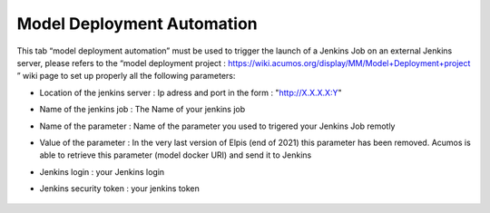 ﻿.. ===============LICENSE_START=======================================================
.. Acumos CC-BY-4.0
.. ===================================================================================
.. Copyright (C) 2017-2018 AT&T Intellectual Property & Tech Mahindra. All rights reserved.
.. ===================================================================================
.. This Acumos documentation file is distributed by AT&T and Tech Mahindra
.. under the Creative Commons Attribution 4.0 International License (the "License");
.. you may not use this file except in compliance with the License.
.. You may obtain a copy of the License at
..
.. http://creativecommons.org/licenses/by/4.0
..
.. This file is distributed on an "AS IS" BASIS,
.. WITHOUT WARRANTIES OR CONDITIONS OF ANY KIND, either express or implied.
.. See the License for the specific language governing permissions and
.. limitations under the License.
.. ===============LICENSE_END=========================================================

.. _model-deployment:

============================
Model Deployment Automation
============================

This tab “model deployment automation” must be used to trigger the launch of a Jenkins Job on an external Jenkins server, please refers to the “model deployment project : https://wiki.acumos.org/display/MM/Model+Deployment+project ”  wiki page to set up properly all the following parameters:

-  Location of the jenkins server : Ip adress and port in the form : "http://X.X.X.X:Y"

-  Name of the jenkins job : The Name of your jenkins job

-  Name of the parameter : Name of the parameter you used to trigered your Jenkins Job remotly

-  Value of the parameter : In the very last version of Elpis (end of 2021) this parameter has been removed. Acumos is able to retrieve this parameter (model docker URI) and send it to Jenkins

-  Jenkins login : your Jenkins login

-  Jenkins security token : your jenkins token

				.. image:: images/model_deployment.png
	               			  :width: 75%
